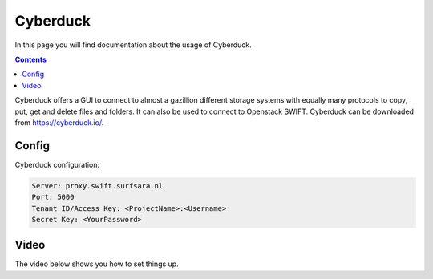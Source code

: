 .. _cyberduck:

*********
Cyberduck
*********

In this page you will find documentation about the usage of Cyberduck.

.. contents:: 
    :depth: 4

Cyberduck offers a GUI to connect to almost a gazillion different storage systems with equally many protocols to copy, put, get and delete files and folders.
It can also be used to connect to Openstack SWIFT.
Cyberduck can be downloaded from https://cyberduck.io/. 

======
Config
======

Cyberduck configuration:

.. code-block:: console

    Server: proxy.swift.surfsara.nl
    Port: 5000
    Tenant ID/Access Key: <ProjectName>:<Username>
    Secret Key: <YourPassword>

.. image:: /Images/cyberduck_config.png

=====
Video
=====

The video below shows you how to set things up.

.. raw:: html

    <iframe width="1120" height="630" src="https://www.youtube.com/embed/Dk1-l6yROes" frameborder="0" allowfullscreen></iframe>



